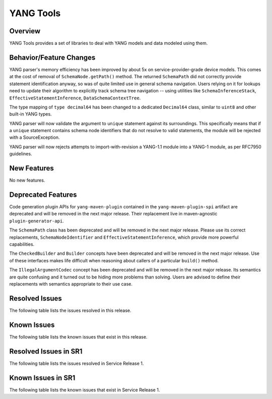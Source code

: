 ==========
YANG Tools
==========

Overview
========

YANG Tools provides a set of libraries to deal with YANG models and data modeled using them.

Behavior/Feature Changes
========================
YANG parser's memory efficiency has been improved by about 5x on service-provider-grade device
models. This comes at the cost of removal of ``SchemaNode.getPath()`` method. The returned
``SchemaPath`` did not correctly provide statement identification anyway, so was of quite limited
use in general schema navigation. Users relying on it for lookups need to update their algorithm
to explicitly track schema tree navigation -- using utilities like ``SchemaInferenceStack``,
``EffectiveStatementInference``, ``DataSchemaContextTree``.

The type mapping of ``type decimal64`` has been changed to a dedicated ``Decimal64`` class, similar
to ``uint8`` and other built-in YANG types.

YANG parser will now validate the argument to ``unique`` statement against its surroundings.
This specifically means that if a ``unique`` statement contains schema node identifiers that do
not resolve to valid statements, the module will be rejected with a SourceException.

YANG parser will now rejects attempts to import-with-revision a YANG-1.1 module into a YANG-1
module, as per RFC7950 guidelines.

New Features
============
No new features.

Deprecated Features
===================
Code generation plugin APIs for ``yang-maven-plugin`` contained in the ``yang-maven-plugin-spi``
artifact are deprecated and will be removed in the next major release. Their replacement live
in maven-agnostic ``plugin-generator-api``.

The ``SchemaPath`` class has been deprecated and will be removed in the next major release. Please
use its correct replacements, ``SchemaNodeIdentifier`` and ``EffectiveStatementInference``, which
provide more powerful capabilities.

The ``CheckedBuilder`` and ``Builder`` concepts have been deprecated and will be removed in the next
major release. Use of these interfaces makes life difficult when reasoning about callers of a
particular ``build()`` method.

The ``IllegalArgumentCodec`` concept has been deprecated and will be removed in the next major release.
Its semantics are quite confusing and it turned out to be hiding more problems than solving. Users
are advised to define their replacements with semantics appropriate to their use case.

Resolved Issues
===============
The following table lists the issues resolved in this release.

.. jira_fixed_issues::
   :project: YANGTOOLS
   :versions: 8.0.0-8.0.3

Known Issues
============
The following table lists the known issues that exist in this release.

.. jira_known_issues::
   :project: YANGTOOLS
   :versions: 8.0.0-8.0.3

Resolved Issues in SR1
======================
The following table lists the issues resolved in Service Release 1.

.. jira_fixed_issues::
   :project: YANGTOOLS
   :versions: 8.0.4-8.0.5

Known Issues in SR1
===================
The following table lists the known issues that exist in Service Release 1.

.. jira_known_issues::
   :project: YANGTOOLS
   :versions: 8.0.4-8.0.5
